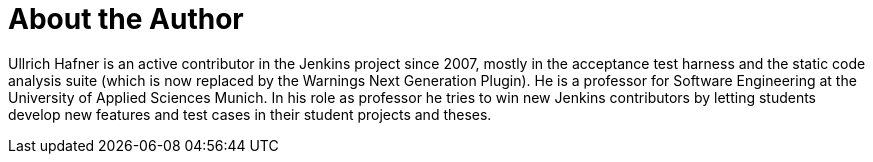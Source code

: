 = About the Author
:page-author_name: Ullrich Hafner
:page-github: uhafner
:page-authoravatar: ../../images/images/avatars/uhafner.jpg



Ullrich Hafner is an active contributor in the Jenkins project since 2007, mostly in the acceptance test harness and the static code analysis suite (which is now replaced by the Warnings Next Generation Plugin). He is a professor for Software Engineering at the University of Applied Sciences Munich. In his role as professor he tries to win new Jenkins contributors by letting students develop new features and test cases in their student projects and theses.